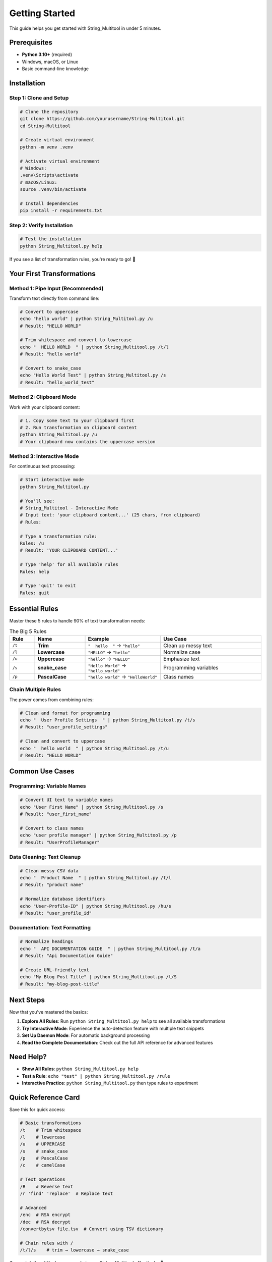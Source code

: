 Getting Started
===============

This guide helps you get started with String_Multitool in under 5 minutes.

Prerequisites
-------------

* **Python 3.10+** (required)
* Windows, macOS, or Linux
* Basic command-line knowledge

Installation
------------

Step 1: Clone and Setup
~~~~~~~~~~~~~~~~~~~~~~~

.. code-block:: bash

   # Clone the repository
   git clone https://github.com/yourusername/String-Multitool.git
   cd String-Multitool

   # Create virtual environment
   python -m venv .venv

   # Activate virtual environment
   # Windows:
   .venv\Scripts\activate
   # macOS/Linux:
   source .venv/bin/activate

   # Install dependencies
   pip install -r requirements.txt

Step 2: Verify Installation
~~~~~~~~~~~~~~~~~~~~~~~~~~~

.. code-block:: bash

   # Test the installation
   python String_Multitool.py help

If you see a list of transformation rules, you're ready to go! 🎉

Your First Transformations
---------------------------

Method 1: Pipe Input (Recommended)
~~~~~~~~~~~~~~~~~~~~~~~~~~~~~~~~~~~

Transform text directly from command line:

.. code-block:: bash

   # Convert to uppercase
   echo "hello world" | python String_Multitool.py /u
   # Result: "HELLO WORLD"

   # Trim whitespace and convert to lowercase  
   echo "  HELLO WORLD  " | python String_Multitool.py /t/l
   # Result: "hello world"

   # Convert to snake_case
   echo "Hello World Test" | python String_Multitool.py /s
   # Result: "hello_world_test"

Method 2: Clipboard Mode
~~~~~~~~~~~~~~~~~~~~~~~~

Work with your clipboard content:

.. code-block:: bash

   # 1. Copy some text to your clipboard first
   # 2. Run transformation on clipboard content
   python String_Multitool.py /u
   # Your clipboard now contains the uppercase version

Method 3: Interactive Mode
~~~~~~~~~~~~~~~~~~~~~~~~~~

For continuous text processing:

.. code-block:: bash

   # Start interactive mode
   python String_Multitool.py

   # You'll see:
   # String_Multitool - Interactive Mode
   # Input text: 'your clipboard content...' (25 chars, from clipboard)
   # Rules: 

   # Type a transformation rule:
   Rules: /u
   # Result: 'YOUR CLIPBOARD CONTENT...'

   # Type 'help' for all available rules
   Rules: help

   # Type 'quit' to exit
   Rules: quit

Essential Rules
---------------

Master these 5 rules to handle 90% of text transformation needs:

.. list-table:: The Big 5 Rules
   :widths: 10 20 30 40
   :header-rows: 1

   * - Rule
     - Name
     - Example
     - Use Case
   * - ``/t``
     - **Trim**
     - ``"  hello  "`` → ``"hello"``
     - Clean up messy text
   * - ``/l``
     - **Lowercase**
     - ``"HELLO"`` → ``"hello"``
     - Normalize case
   * - ``/u``
     - **Uppercase**
     - ``"hello"`` → ``"HELLO"``
     - Emphasize text
   * - ``/s``
     - **snake_case**
     - ``"Hello World"`` → ``"hello_world"``
     - Programming variables
   * - ``/p``
     - **PascalCase**
     - ``"hello world"`` → ``"HelloWorld"``
     - Class names

Chain Multiple Rules
~~~~~~~~~~~~~~~~~~~~

The power comes from combining rules:

.. code-block:: bash

   # Clean and format for programming
   echo "  User Profile Settings  " | python String_Multitool.py /t/s
   # Result: "user_profile_settings"

   # Clean and convert to uppercase
   echo "  hello world  " | python String_Multitool.py /t/u  
   # Result: "HELLO WORLD"

Common Use Cases
----------------

Programming: Variable Names
~~~~~~~~~~~~~~~~~~~~~~~~~~~

.. code-block:: bash

   # Convert UI text to variable names
   echo "User First Name" | python String_Multitool.py /s
   # Result: "user_first_name"

   # Convert to class names  
   echo "user profile manager" | python String_Multitool.py /p
   # Result: "UserProfileManager"

Data Cleaning: Text Cleanup
~~~~~~~~~~~~~~~~~~~~~~~~~~~

.. code-block:: bash

   # Clean messy CSV data
   echo "  Product Name  " | python String_Multitool.py /t/l
   # Result: "product name"

   # Normalize database identifiers
   echo "User-Profile-ID" | python String_Multitool.py /hu/s
   # Result: "user_profile_id"

Documentation: Text Formatting
~~~~~~~~~~~~~~~~~~~~~~~~~~~~~~

.. code-block:: bash

   # Normalize headings
   echo "  API DOCUMENTATION GUIDE  " | python String_Multitool.py /t/a
   # Result: "Api Documentation Guide"

   # Create URL-friendly text
   echo "My Blog Post Title" | python String_Multitool.py /l/S
   # Result: "my-blog-post-title"

Next Steps
----------

Now that you've mastered the basics:

1. **Explore All Rules**: Run ``python String_Multitool.py help`` to see all available transformations
2. **Try Interactive Mode**: Experience the auto-detection feature with multiple text snippets
3. **Set Up Daemon Mode**: For automatic background processing
4. **Read the Complete Documentation**: Check out the full API reference for advanced features

Need Help?
----------

* **Show All Rules**: ``python String_Multitool.py help``
* **Test a Rule**: ``echo "test" | python String_Multitool.py /rule``
* **Interactive Practice**: ``python String_Multitool.py`` then type rules to experiment

Quick Reference Card
--------------------

Save this for quick access:

.. code-block:: bash

   # Basic transformations
   /t    # Trim whitespace
   /l    # lowercase  
   /u    # UPPERCASE
   /s    # snake_case
   /p    # PascalCase
   /c    # camelCase

   # Text operations
   /R    # Reverse text
   /r 'find' 'replace'  # Replace text

   # Advanced
   /enc  # RSA encrypt
   /dec  # RSA decrypt
   /convertbytsv file.tsv  # Convert using TSV dictionary

   # Chain rules with /
   /t/l/s    # trim → lowercase → snake_case

**Congratulations! You're now ready to use String_Multitool effectively.** 🚀